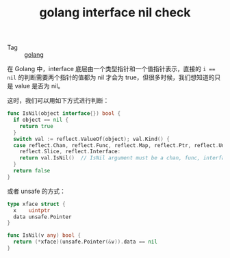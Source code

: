 :PROPERTIES:
:ID:       D970D7C0-E124-4327-B2B7-102509371312
:END:
#+TITLE: golang interface nil check

+ Tag :: [[id:06660642-7CC3-4116-8B42-A43EEB16137F][golang]]

在 Golang 中，interface 底层由一个类型指针和一个值指针表示，直接的 ~i == nil~ 的判断需要两个指针的值都为 nil 才会为 true，但很多时候，我们想知道的只是 value 是否为 nil。

这时，我们可以用如下方式进行判断：
#+begin_src go
  func IsNil(object interface{}) bool {
    if object == nil {
      return true
    }
    switch val := reflect.ValueOf(object); val.Kind() {
    case reflect.Chan, reflect.Func, reflect.Map, reflect.Ptr, reflect.UnsafePointer,
      reflect.Slice, reflect.Interface:
      return val.IsNil()  // IsNil argument must be a chan, func, interface, map, pointer, or slice value  
    }
    return false
  }
#+end_src

或者 unsafe 的方式：
#+begin_src go
  type xface struct {
    x    uintptr
    data unsafe.Pointer
  }
  
  func IsNil(v any) bool {
    return (*xface)(unsafe.Pointer(&v)).data == nil
  }
#+end_src

